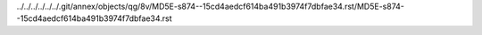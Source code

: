 ../../../../../../.git/annex/objects/qg/8v/MD5E-s874--15cd4aedcf614ba491b3974f7dbfae34.rst/MD5E-s874--15cd4aedcf614ba491b3974f7dbfae34.rst